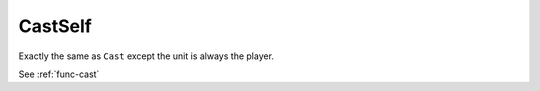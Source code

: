 CastSelf
--------

.. function:: CastSelf(name[, onlyCastWhen])

Exactly the same as ``Cast`` except the unit is always the player.

See :ref:`func-cast`
